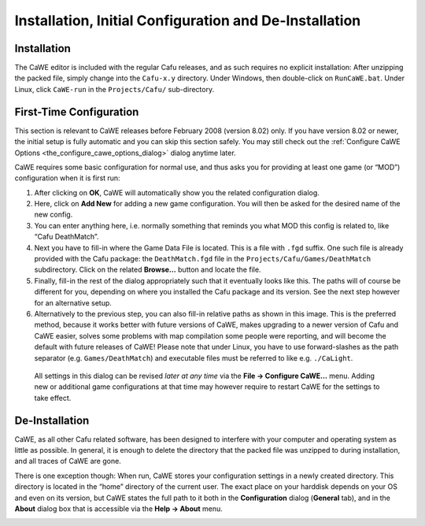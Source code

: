 .. _installation_initial_configuration_and_de-installation:

Installation, Initial Configuration and De-Installation
=======================================================

.. _mapping_cawe_install_installation:

Installation
------------

The CaWE editor is included with the regular Cafu releases, and as such
requires no explicit installation: After unzipping the packed file,
simply change into the ``Cafu-x.y`` directory. Under Windows, then
double-click on ``RunCaWE.bat``. Under Linux, click ``CaWE-run`` in the
``Projects/Cafu/`` sub-directory.

First-Time Configuration
------------------------

This section is relevant to CaWE releases before February 2008 (version
8.02) only. If you have version 8.02 or newer, the initial setup is
fully automatic and you can skip this section safely. You may still
check out the
:ref:`Configure CaWE Options <the_configure_cawe_options_dialog>` dialog
anytime later.

CaWE requires some basic configuration for normal use, and thus asks you
for providing at least one game (or “MOD”) configuration when it is
first run:

#. |image0| After clicking on **OK**, CaWE will automatically show you
   the related configuration dialog.
#. |image1| Here, click on **Add New** for adding a new game
   configuration. You will then be asked for the desired name of the new
   config.
#. |image2| You can enter anything here, i.e. normally something that
   reminds you what MOD this config is related to, like “Cafu
   DeathMatch”.
#. Next you have to fill-in where the Game Data File is located. This is
   a file with ``.fgd`` suffix. One such file is already provided with
   the Cafu package: the ``DeathMatch.fgd`` file in the
   ``Projects/Cafu/Games/DeathMatch`` subdirectory. Click on the related
   **Browse…** button and locate the file.
#. |image3| Finally, fill-in the rest of the dialog appropriately such
   that it eventually looks like this. The paths will of course be
   different for you, depending on where you installed the Cafu package
   and its version. See the next step however for an alternative setup.
#. |image4| Alternatively to the previous step, you can also fill-in
   relative paths as shown in this image. This is the preferred method,
   because it works better with future versions of CaWE, makes upgrading
   to a newer version of Cafu and CaWE easier, solves some problems with
   map compilation some people were reporting, and will become the
   default with future releases of CaWE!
   Please note that under Linux, you have to use forward-slashes as the
   path separator (e.g. ``Games/DeathMatch``) and executable files must
   be referred to like e.g. ``./CaLight``.

..

   .. container:: no

      All settings in this dialog can be revised *later at any time* via
      the **File → Configure CaWE…** menu.
      Adding new or additional game configurations at that time may
      however require to restart CaWE for the settings to take effect.

.. _mapping_cawe_install_de-installation:

De-Installation
---------------

CaWE, as all other Cafu related software, has been designed to interfere
with your computer and operating system as little as possible. In
general, it is enough to delete the directory that the packed file was
unzipped to during installation, and all traces of CaWE are gone.

There is one exception though: When run, CaWE stores your configuration
settings in a newly created directory. This directory is located in the
“home” directory of the current user. The exact place on your harddisk
depends on your OS and even on its version, but CaWE states the full
path to it both in the **Configuration** dialog (**General** tab), and
in the **About** dialog box that is accessible via the **Help → About**
menu.

|image5| |image6|

.. |image0| image:: /images/mapping/cawe/firstrun_nogameconfigs.png
   :class: medialeft
.. |image1| image:: /images/mapping/cawe/firstrun_emptyconfigdialog.png
   :class: medialeft
   :width: 300px
.. |image2| image:: /images/mapping/cawe/firstrun_addnewgame.png
   :class: medialeft
.. |image3| image:: /images/mapping/cawe/firstrun_filledin.png
   :class: medialeft
.. |image4| image:: /images/mapping/cawe/firstrun_filledin_rel.png
   :class: medialeft
.. |image5| image:: /images/mapping/cawe/deinst_pathtocfg_configure.png
   :class: media
   :width: 300px
.. |image6| image:: /images/mapping/cawe/deinst_pathtocfg_about.png
   :class: media
   :width: 300px
